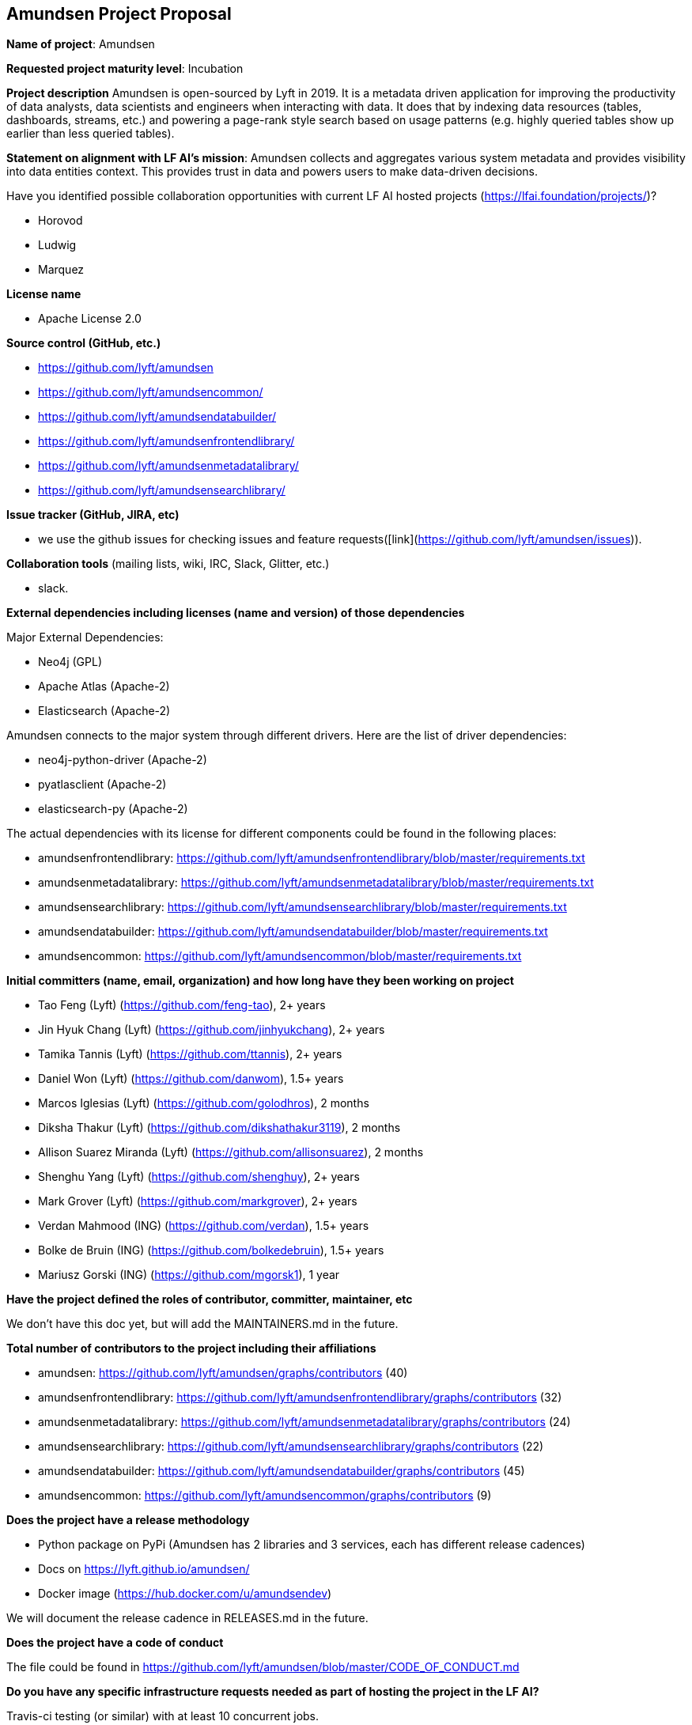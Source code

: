 == Amundsen Project Proposal


*Name of project*: Amundsen

*Requested project maturity level*: Incubation

*Project description*
Amundsen is open-sourced by Lyft in 2019. It is a metadata driven application for improving the productivity of data analysts,
data scientists and engineers when interacting with data.
It does that by indexing data resources (tables, dashboards, streams, etc.)
and powering a page-rank style search based on usage patterns (e.g. highly queried tables show up earlier than less queried tables).

*Statement on alignment with LF AI’s mission*:
Amundsen collects and aggregates various system metadata and provides visibility into data entities context. This provides trust in data and powers users to make data-driven decisions.

Have you identified possible collaboration opportunities with current LF AI hosted projects (https://lfai.foundation/projects/)?

- Horovod
- Ludwig
- Marquez

*License name*

- Apache License 2.0

*Source control (GitHub, etc.)*

- https://github.com/lyft/amundsen
- https://github.com/lyft/amundsencommon/
- https://github.com/lyft/amundsendatabuilder/
- https://github.com/lyft/amundsenfrontendlibrary/
- https://github.com/lyft/amundsenmetadatalibrary/
- https://github.com/lyft/amundsensearchlibrary/

*Issue tracker (GitHub, JIRA, etc)*

- we use the github issues for checking issues and feature requests([link](https://github.com/lyft/amundsen/issues)).

*Collaboration tools* (mailing lists, wiki, IRC, Slack, Glitter, etc.)

- slack.

*External dependencies including licenses (name and version) of those dependencies*

Major External Dependencies:

- Neo4j (GPL)
- Apache Atlas (Apache-2)
- Elasticsearch (Apache-2)

Amundsen connects to the major system through different drivers. Here are the list of driver dependencies:

- neo4j-python-driver (Apache-2)
- pyatlasclient (Apache-2)
- elasticsearch-py (Apache-2)

The actual dependencies with its license for different components could be found in the following places:

- amundsenfrontendlibrary: https://github.com/lyft/amundsenfrontendlibrary/blob/master/requirements.txt
- amundsenmetadatalibrary: https://github.com/lyft/amundsenmetadatalibrary/blob/master/requirements.txt
- amundsensearchlibrary: https://github.com/lyft/amundsensearchlibrary/blob/master/requirements.txt
- amundsendatabuilder: https://github.com/lyft/amundsendatabuilder/blob/master/requirements.txt
- amundsencommon: https://github.com/lyft/amundsencommon/blob/master/requirements.txt

*Initial committers (name, email, organization) and how long have they been working on project*

- Tao Feng (Lyft) (https://github.com/feng-tao), 2+ years
- Jin Hyuk Chang (Lyft) (https://github.com/jinhyukchang), 2+ years
- Tamika Tannis (Lyft) (https://github.com/ttannis), 2+ years
- Daniel Won (Lyft) (https://github.com/danwom), 1.5+ years
- Marcos Iglesias (Lyft) (https://github.com/golodhros), 2 months
- Diksha Thakur (Lyft) (https://github.com/dikshathakur3119), 2 months
- Allison Suarez Miranda (Lyft) (https://github.com/allisonsuarez), 2 months
- Shenghu Yang (Lyft) (https://github.com/shenghuy), 2+ years
- Mark Grover (Lyft) (https://github.com/markgrover), 2+ years
- Verdan Mahmood (ING) (https://github.com/verdan), 1.5+ years
- Bolke de Bruin (ING) (https://github.com/bolkedebruin), 1.5+ years
- Mariusz Gorski (ING) (https://github.com/mgorsk1), 1 year


*Have the project defined the roles of contributor, committer, maintainer, etc*

We don't have this doc yet, but will add the MAINTAINERS.md in the future.

*Total number of contributors to the project including their affiliations*

- amundsen: https://github.com/lyft/amundsen/graphs/contributors (40)
- amundsenfrontendlibrary: https://github.com/lyft/amundsenfrontendlibrary/graphs/contributors (32)
- amundsenmetadatalibrary: https://github.com/lyft/amundsenmetadatalibrary/graphs/contributors (24)
- amundsensearchlibrary: https://github.com/lyft/amundsensearchlibrary/graphs/contributors (22)
- amundsendatabuilder: https://github.com/lyft/amundsendatabuilder/graphs/contributors (45)
- amundsencommon: https://github.com/lyft/amundsencommon/graphs/contributors (9)


*Does the project have a release methodology*

- Python package on PyPi (Amundsen has 2 libraries and 3 services, each has different release cadences)
- Docs on https://lyft.github.io/amundsen/
- Docker image (https://hub.docker.com/u/amundsendev)

We will document the release cadence in RELEASES.md in the future.


*Does the project have a code of conduct*

The file could be found in https://github.com/lyft/amundsen/blob/master/CODE_OF_CONDUCT.md

*Do you have any specific infrastructure requests needed as part of hosting the project in the LF AI?*

Travis-ci testing (or similar) with at least 10 concurrent jobs.

*Project website*

- homepage: https://www.amundsen.io/
- document: https://lyft.github.io/amundsen/

*Project governance*

- https://docs.google.com/document/d/12hcfKLSwvt7km0cPi4HvDiaizYtC6cjROqjAShBh9Nk/edit , we will move the doc as the governance.md into Amundsen.

*Social media accounts*

- Twitter: https://twitter.com/amundsenio
- Youtube: https://www.youtube.com/channel/UCgOyzG0sEoolxuC9YXDYPeg

*Existing sponsorship*

Lyft started the project. Now the project is officially used by 20 companies with more than 700+ people in the community slack channel.
